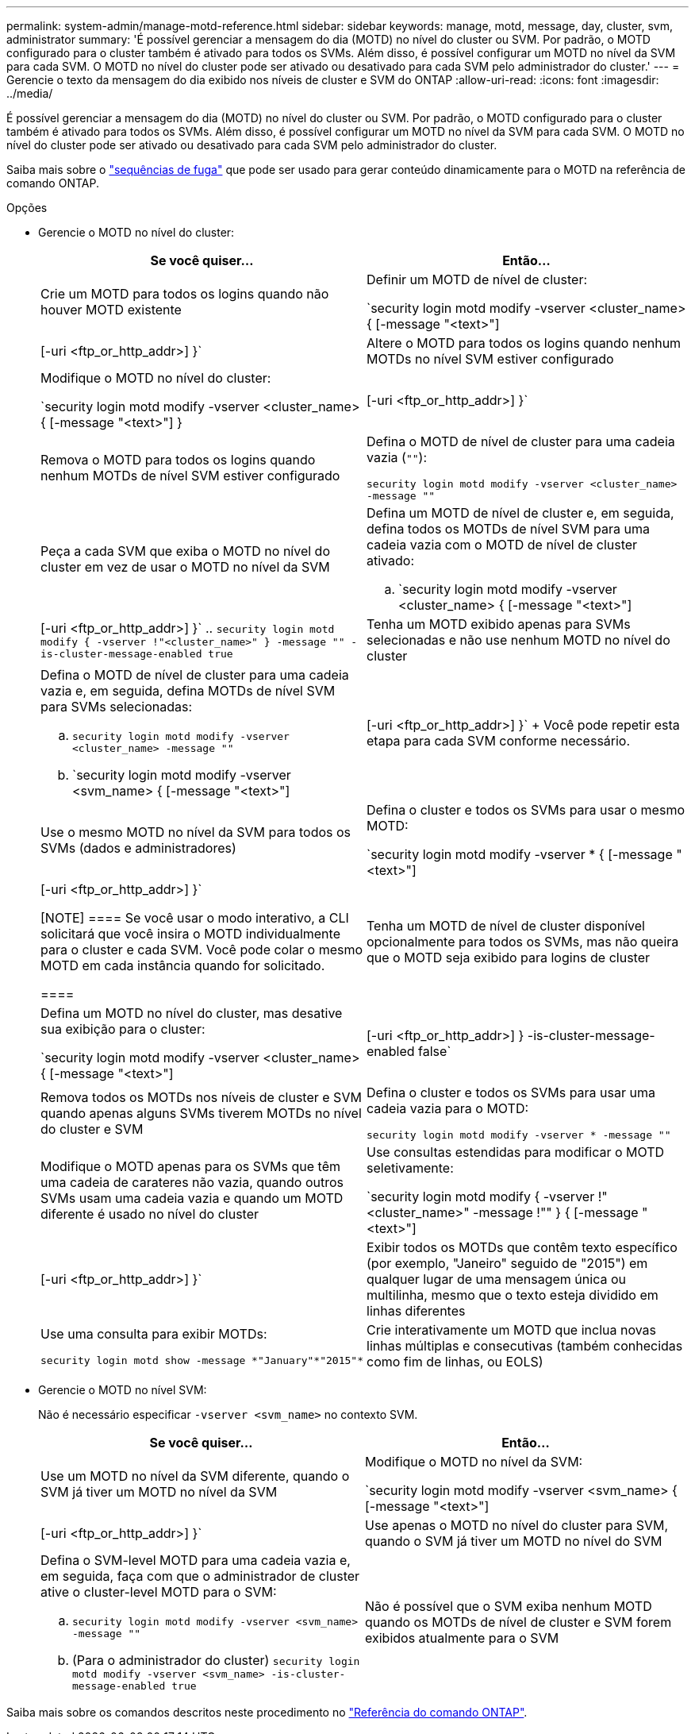 ---
permalink: system-admin/manage-motd-reference.html 
sidebar: sidebar 
keywords: manage, motd, message, day, cluster, svm, administrator 
summary: 'É possível gerenciar a mensagem do dia (MOTD) no nível do cluster ou SVM. Por padrão, o MOTD configurado para o cluster também é ativado para todos os SVMs. Além disso, é possível configurar um MOTD no nível da SVM para cada SVM. O MOTD no nível do cluster pode ser ativado ou desativado para cada SVM pelo administrador do cluster.' 
---
= Gerencie o texto da mensagem do dia exibido nos níveis de cluster e SVM do ONTAP
:allow-uri-read: 
:icons: font
:imagesdir: ../media/


[role="lead"]
É possível gerenciar a mensagem do dia (MOTD) no nível do cluster ou SVM. Por padrão, o MOTD configurado para o cluster também é ativado para todos os SVMs. Além disso, é possível configurar um MOTD no nível da SVM para cada SVM. O MOTD no nível do cluster pode ser ativado ou desativado para cada SVM pelo administrador do cluster.

Saiba mais sobre o link:https://docs.netapp.com/us-en/ontap-cli//security-login-motd-modify.html#parameters["sequências de fuga"^] que pode ser usado para gerar conteúdo dinamicamente para o MOTD na referência de comando ONTAP.

.Opções
* Gerencie o MOTD no nível do cluster:
+
|===
| Se você quiser... | Então... 


 a| 
Crie um MOTD para todos os logins quando não houver MOTD existente
 a| 
Definir um MOTD de nível de cluster:

`security login motd modify -vserver <cluster_name> { [-message "<text>"] | [-uri <ftp_or_http_addr>] }`



 a| 
Altere o MOTD para todos os logins quando nenhum MOTDs no nível SVM estiver configurado
 a| 
Modifique o MOTD no nível do cluster:

`security login motd modify -vserver <cluster_name> { [-message "<text>"] } | [-uri <ftp_or_http_addr>] }`



 a| 
Remova o MOTD para todos os logins quando nenhum MOTDs de nível SVM estiver configurado
 a| 
Defina o MOTD de nível de cluster para uma cadeia vazia (`""`):

`security login motd modify -vserver <cluster_name> -message ""`



 a| 
Peça a cada SVM que exiba o MOTD no nível do cluster em vez de usar o MOTD no nível da SVM
 a| 
Defina um MOTD de nível de cluster e, em seguida, defina todos os MOTDs de nível SVM para uma cadeia vazia com o MOTD de nível de cluster ativado:

.. `security login motd modify -vserver <cluster_name> { [-message "<text>"] | [-uri <ftp_or_http_addr>] }`
.. `security login motd modify { -vserver !"<cluster_name>" } -message "" -is-cluster-message-enabled true`




 a| 
Tenha um MOTD exibido apenas para SVMs selecionadas e não use nenhum MOTD no nível do cluster
 a| 
Defina o MOTD de nível de cluster para uma cadeia vazia e, em seguida, defina MOTDs de nível SVM para SVMs selecionadas:

.. `security login motd modify -vserver <cluster_name> -message ""`
.. `security login motd modify -vserver <svm_name> { [-message "<text>"] | [-uri <ftp_or_http_addr>] }`
+
Você pode repetir esta etapa para cada SVM conforme necessário.





 a| 
Use o mesmo MOTD no nível da SVM para todos os SVMs (dados e administradores)
 a| 
Defina o cluster e todos os SVMs para usar o mesmo MOTD:

`security login motd modify -vserver * { [-message "<text>"] | [-uri <ftp_or_http_addr>] }`

[NOTE]
====
Se você usar o modo interativo, a CLI solicitará que você insira o MOTD individualmente para o cluster e cada SVM. Você pode colar o mesmo MOTD em cada instância quando for solicitado.

====


 a| 
Tenha um MOTD de nível de cluster disponível opcionalmente para todos os SVMs, mas não queira que o MOTD seja exibido para logins de cluster
 a| 
Defina um MOTD no nível do cluster, mas desative sua exibição para o cluster:

`security login motd modify -vserver <cluster_name> { [-message "<text>"] | [-uri <ftp_or_http_addr>] } -is-cluster-message-enabled false`



 a| 
Remova todos os MOTDs nos níveis de cluster e SVM quando apenas alguns SVMs tiverem MOTDs no nível do cluster e SVM
 a| 
Defina o cluster e todos os SVMs para usar uma cadeia vazia para o MOTD:

`security login motd modify -vserver * -message ""`



 a| 
Modifique o MOTD apenas para os SVMs que têm uma cadeia de carateres não vazia, quando outros SVMs usam uma cadeia vazia e quando um MOTD diferente é usado no nível do cluster
 a| 
Use consultas estendidas para modificar o MOTD seletivamente:

`security login motd modify { -vserver !"<cluster_name>" -message !"" } { [-message "<text>"] | [-uri <ftp_or_http_addr>] }`



 a| 
Exibir todos os MOTDs que contêm texto específico (por exemplo, "Janeiro" seguido de "2015") em qualquer lugar de uma mensagem única ou multilinha, mesmo que o texto esteja dividido em linhas diferentes
 a| 
Use uma consulta para exibir MOTDs:

[listing]
----
security login motd show -message *"January"*"2015"*
----


 a| 
Crie interativamente um MOTD que inclua novas linhas múltiplas e consecutivas (também conhecidas como fim de linhas, ou EOLS)
 a| 
No modo interativo, prima a barra de espaço seguida de Enter para criar uma linha em branco sem terminar a entrada para o MOTD.

|===
* Gerencie o MOTD no nível SVM:
+
Não é necessário especificar `-vserver <svm_name>` no contexto SVM.

+
|===
| Se você quiser... | Então... 


 a| 
Use um MOTD no nível da SVM diferente, quando o SVM já tiver um MOTD no nível da SVM
 a| 
Modifique o MOTD no nível da SVM:

`security login motd modify -vserver <svm_name> { [-message "<text>"] | [-uri <ftp_or_http_addr>] }`



 a| 
Use apenas o MOTD no nível do cluster para SVM, quando o SVM já tiver um MOTD no nível do SVM
 a| 
Defina o SVM-level MOTD para uma cadeia vazia e, em seguida, faça com que o administrador de cluster ative o cluster-level MOTD para o SVM:

.. `security login motd modify -vserver <svm_name> -message ""`
.. (Para o administrador do cluster) `security login motd modify -vserver <svm_name> -is-cluster-message-enabled true`




 a| 
Não é possível que o SVM exiba nenhum MOTD quando os MOTDs de nível de cluster e SVM forem exibidos atualmente para o SVM
 a| 
Defina o SVM-level MOTD para uma cadeia vazia e, em seguida, faça com que o administrador do cluster desabilite o cluster-level MOTD para o SVM:

.. `security login motd modify -vserver <svm_name> -message ""`
.. (Para o administrador do cluster) `security login motd modify -vserver <svm_name> -is-cluster-message-enabled false`


|===


Saiba mais sobre os comandos descritos neste procedimento no link:https://docs.netapp.com/us-en/ontap-cli/["Referência do comando ONTAP"^].
